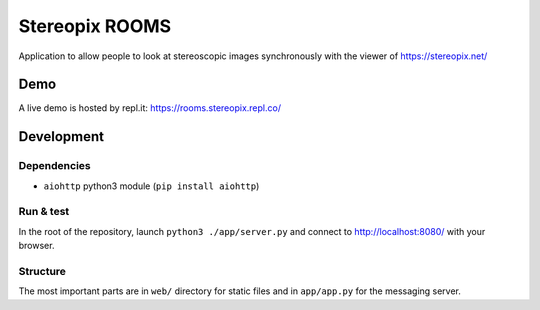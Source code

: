 Stereopix ROOMS
===============

Application to allow people to look at stereoscopic images synchronously with the viewer of https://stereopix.net/

Demo
----

A live demo is hosted by repl.it: https://rooms.stereopix.repl.co/

Development
-----------

Dependencies
""""""""""""

* ``aiohttp`` python3 module (``pip install aiohttp``)

Run & test
""""""""""

In the root of the repository, launch ``python3 ./app/server.py`` and connect to http://localhost:8080/ with your browser.

Structure
"""""""""

The most important parts are in ``web/`` directory for static files and in ``app/app.py`` for the messaging server.
